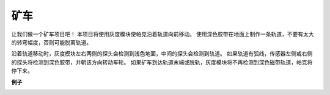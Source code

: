 矿车
======================

让我们做一个矿车项目吧！ 本项目将使用灰度模块使帕克沿着轨道向前移动。
使用深色胶带在地面上制作一条轨道，不要有太大的转弯幅度，否则可能脱离轨道。

沿着轨道移动时，灰度模块左右两侧的探头会检测到浅色地面，中间的探头会检测到轨道。 如果轨道有弧线，传感器左侧或右侧的探头将检测到深色胶带，并朝该方向转动车轮。 如果矿车到达轨道末端或脱轨，灰度模块将不再检测到深色磁带轨道，帕克将停下来。

**例子**

.. image:: img/block/sp210512_170342.png

.. image:: img/block/sp210512_171425.png

.. image:: img/block/sp210512_171454.png
